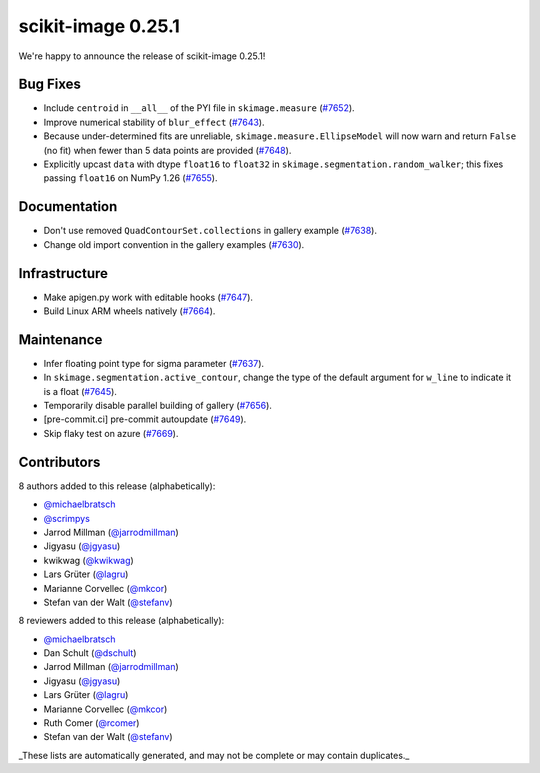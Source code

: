 scikit-image 0.25.1
===================

We're happy to announce the release of scikit-image 0.25.1!

Bug Fixes
---------

- Include ``centroid`` in ``__all__`` of the PYI file in ``skimage.measure`` (`#7652 <https://github.com/scikit-image/scikit-image/pull/7652>`_).
- Improve numerical stability of ``blur_effect`` (`#7643 <https://github.com/scikit-image/scikit-image/pull/7643>`_).
- Because under-determined fits are unreliable, ``skimage.measure.EllipseModel`` will now warn and return ``False`` (no fit) when fewer than 5 data points are provided (`#7648 <https://github.com/scikit-image/scikit-image/pull/7648>`_).
- Explicitly upcast ``data`` with dtype ``float16`` to ``float32`` in  ``skimage.segmentation.random_walker``; this fixes passing ``float16`` on NumPy 1.26 (`#7655 <https://github.com/scikit-image/scikit-image/pull/7655>`_).

Documentation
-------------

- Don't use removed ``QuadContourSet.collections`` in gallery example (`#7638 <https://github.com/scikit-image/scikit-image/pull/7638>`_).
- Change old import convention in the gallery examples (`#7630 <https://github.com/scikit-image/scikit-image/pull/7630>`_).

Infrastructure
--------------

- Make apigen.py work with editable hooks (`#7647 <https://github.com/scikit-image/scikit-image/pull/7647>`_).
- Build Linux ARM wheels natively (`#7664 <https://github.com/scikit-image/scikit-image/pull/7664>`_).

Maintenance
-----------

- Infer floating point type for sigma parameter (`#7637 <https://github.com/scikit-image/scikit-image/pull/7637>`_).
- In ``skimage.segmentation.active_contour``, change the type of the default argument for ``w_line`` to indicate it is a float (`#7645 <https://github.com/scikit-image/scikit-image/pull/7645>`_).
- Temporarily disable parallel building of gallery (`#7656 <https://github.com/scikit-image/scikit-image/pull/7656>`_).
- [pre-commit.ci] pre-commit autoupdate (`#7649 <https://github.com/scikit-image/scikit-image/pull/7649>`_).
- Skip flaky test on azure (`#7669 <https://github.com/scikit-image/scikit-image/pull/7669>`_).

Contributors
------------

8 authors added to this release (alphabetically):

- `@michaelbratsch <https://github.com/michaelbratsch>`_
- `@scrimpys <https://github.com/scrimpys>`_
- Jarrod Millman (`@jarrodmillman <https://github.com/jarrodmillman>`_)
- Jigyasu (`@jgyasu <https://github.com/jgyasu>`_)
- kwikwag (`@kwikwag <https://github.com/kwikwag>`_)
- Lars Grüter (`@lagru <https://github.com/lagru>`_)
- Marianne Corvellec (`@mkcor <https://github.com/mkcor>`_)
- Stefan van der Walt (`@stefanv <https://github.com/stefanv>`_)

8 reviewers added to this release (alphabetically):

- `@michaelbratsch <https://github.com/michaelbratsch>`_
- Dan Schult (`@dschult <https://github.com/dschult>`_)
- Jarrod Millman (`@jarrodmillman <https://github.com/jarrodmillman>`_)
- Jigyasu (`@jgyasu <https://github.com/jgyasu>`_)
- Lars Grüter (`@lagru <https://github.com/lagru>`_)
- Marianne Corvellec (`@mkcor <https://github.com/mkcor>`_)
- Ruth Comer (`@rcomer <https://github.com/rcomer>`_)
- Stefan van der Walt (`@stefanv <https://github.com/stefanv>`_)

_These lists are automatically generated, and may not be complete or may contain duplicates._

